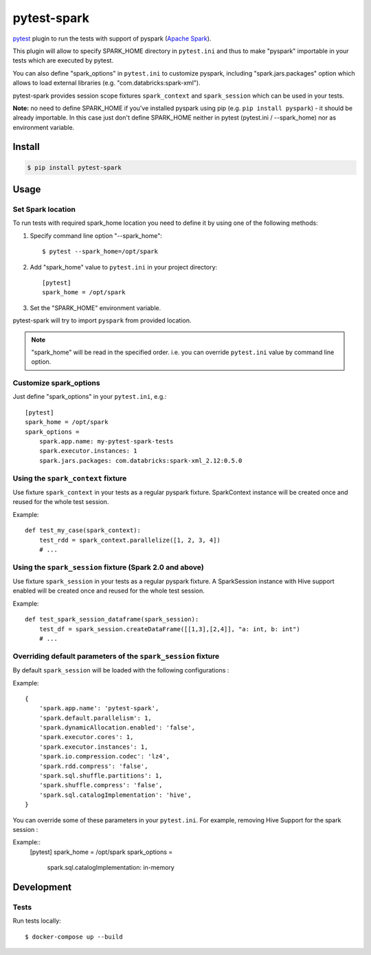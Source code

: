 pytest-spark
############

.. image:: https://travis-ci.org/malexer/pytest-spark.svg?branch=master
    :target: https://travis-ci.org/malexer/pytest-spark

pytest_ plugin to run the tests with support of pyspark (`Apache Spark`_).

This plugin will allow to specify SPARK_HOME directory in ``pytest.ini``
and thus to make "pyspark" importable in your tests which are executed
by pytest.

You can also define "spark_options" in ``pytest.ini`` to customize pyspark,
including "spark.jars.packages" option which allows to load external
libraries (e.g. "com.databricks:spark-xml").

pytest-spark provides session scope fixtures ``spark_context`` and
``spark_session`` which can be used in your tests.

**Note:** no need to define SPARK_HOME if you've installed pyspark using
pip (e.g. ``pip install pyspark``) - it should be already importable. In
this case just don't define SPARK_HOME neither in pytest
(pytest.ini / --spark_home) nor as environment variable.


Install
=======

.. code-block:: shell

    $ pip install pytest-spark


Usage
=====

Set Spark location
------------------

To run tests with required spark_home location you need to define it by
using one of the following methods:

1. Specify command line option "--spark_home"::

    $ pytest --spark_home=/opt/spark

2. Add "spark_home" value to ``pytest.ini`` in your project directory::

    [pytest]
    spark_home = /opt/spark

3. Set the "SPARK_HOME" environment variable.

pytest-spark will try to import ``pyspark`` from provided location.


.. note::
    "spark_home" will be read in the specified order. i.e. you can
    override ``pytest.ini`` value by command line option.


Customize spark_options
-----------------------

Just define "spark_options" in your ``pytest.ini``, e.g.::

    [pytest]
    spark_home = /opt/spark
    spark_options =
        spark.app.name: my-pytest-spark-tests
        spark.executor.instances: 1
        spark.jars.packages: com.databricks:spark-xml_2.12:0.5.0


Using the ``spark_context`` fixture
-----------------------------------

Use fixture ``spark_context`` in your tests as a regular pyspark fixture.
SparkContext instance will be created once and reused for the whole test
session.

Example::

    def test_my_case(spark_context):
        test_rdd = spark_context.parallelize([1, 2, 3, 4])
        # ...


Using the ``spark_session`` fixture (Spark 2.0 and above)
---------------------------------------------------------

Use fixture ``spark_session`` in your tests as a regular pyspark fixture.
A SparkSession instance with Hive support enabled will be created once and reused for the whole test
session.

Example::

    def test_spark_session_dataframe(spark_session):
        test_df = spark_session.createDataFrame([[1,3],[2,4]], "a: int, b: int")
        # ...

Overriding default parameters of the ``spark_session`` fixture
---------------------------------------------------------
By default ``spark_session`` will be loaded with the following configurations : 

Example::

    {
        'spark.app.name': 'pytest-spark',
        'spark.default.parallelism': 1,
        'spark.dynamicAllocation.enabled': 'false',
        'spark.executor.cores': 1,
        'spark.executor.instances': 1,
        'spark.io.compression.codec': 'lz4',
        'spark.rdd.compress': 'false',
        'spark.sql.shuffle.partitions': 1,
        'spark.shuffle.compress': 'false',
        'spark.sql.catalogImplementation': 'hive',
    }

You can override some of these parameters in your ``pytest.ini``. 
For example, removing Hive Support for the spark session : 

Example::
    [pytest]
    spark_home = /opt/spark
    spark_options =
        spark.sql.catalogImplementation: in-memory

Development
===========

Tests
-----

Run tests locally::

    $ docker-compose up --build


.. _pytest: http://pytest.org/
.. _Apache Spark: https://spark.apache.org/
